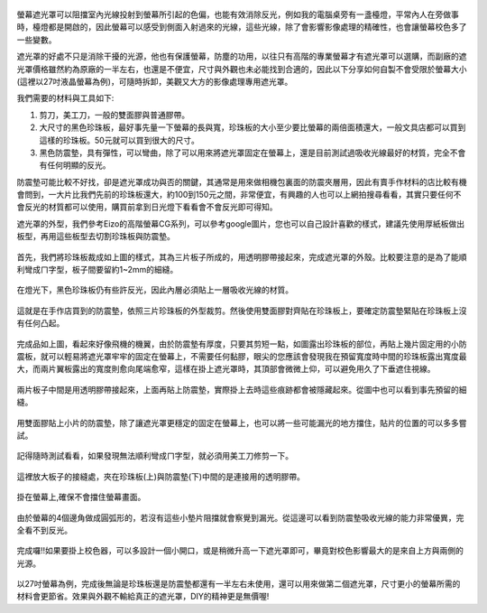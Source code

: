 .. title: 自製百元螢幕遮光罩
.. slug: monitorhood
.. date: 20131229 16:23:42
.. tags: 學習與閱讀
.. link: 
.. description: Created at 20131229 15:13:03
.. ===================================Metadata↑================================================
.. 記得加tags: 人生省思,流浪動物,生活日記,學習與閱讀,英文,mathjax,自由的程式人生,書寫人生,理財
.. 記得加slug(無副檔名)，會以slug內容作為檔名(html檔)，同時將對應的內容放到對應的標籤裡。
.. ===================================文章起始↓================================================
.. <body>

.. figure:: ../../../arch_2013/files_2013/M43/monitorhood/800/800_12_P1250669.jpg
   :target: ../../../arch_2013/files_2013/M43/monitorhood/800/800_12_P1250669.jpg
   :align: center


螢幕遮光罩可以阻擋室內光線投射到螢幕所引起的色偏，也能有效消除反光，例如我的電腦桌旁有一盞檯燈，平常內人在旁做事時，檯燈都是開啟的，因此螢幕可以感受到側面入射過來的光線，這些光線，除了會影響影像處理的精確性，也會讓螢幕校色多了一些變數。

.. TEASER_END

遮光罩的好處不只是消除干擾的光源，他也有保護螢幕，防塵的功用，以往只有高階的專業螢幕才有遮光罩可以選購，而副廠的遮光罩價格雖然約為原廠的一半左右，也還是不便宜，尺寸與外觀也未必能找到合適的，因此以下分享如何自製不會受限於螢幕大小(這裡以27吋液晶螢幕為例)，可隨時拆卸，美觀又大方的影像處理專用遮光罩。

我們需要的材料與工具如下:

#. 剪刀，美工刀，一般的雙面膠與普通膠帶。

#. 大尺寸的黑色珍珠板，最好事先量一下螢幕的長與寬，珍珠板的大小至少要比螢幕的兩倍面積還大，一般文具店都可以買到這樣的珍珠板。50元就可以買到很大的尺寸。

#. 黑色防震墊，具有彈性，可以彎曲，除了可以用來將遮光罩固定在螢幕上，還是目前測試過吸收光線最好的材質，完全不會有任何明顯的反光。

防震墊可能比較不好找，卻是遮光罩成功與否的關鍵，其通常是用來做相機包裏面的防震夾層用，因此有賣手作材料的店比較有機會問到，一大片比我們先前的珍珠板還大，約100到150元之間，非常便宜，有興趣的人也可以上網拍搜尋看看，其實只要任何不會反光的材質都可以使用，購買前拿到日光燈下看看會不會反光即可得知。

遮光罩的外型，我們參考Eizo的高階螢幕CG系列，可以參考google圖片，您也可以自己設計喜歡的樣式，建議先使用厚紙板做出板型，再用這些板型去切割珍珠板與防震墊。


.. figure:: ../../../arch_2013/files_2013/M43/monitorhood/800/800_01_P1250658.jpg
   :target: ../../../arch_2013/files_2013/M43/monitorhood/800/800_01_P1250658.jpg
   :align: center

   首先，我們將珍珠板裁成如上圖的樣式，其為三片板子所成的，用透明膠帶接起來，完成遮光罩的外殼。比較要注意的是為了能順利彎成ㄇ字型，板子間要留約1~2mm的細縫。


.. figure:: ../../../arch_2013/files_2013/M43/monitorhood/800/800_02_P1250676.jpg
   :target: ../../../arch_2013/files_2013/M43/monitorhood/800/800_02_P1250676.jpg
   :align: center

   在燈光下，黑色珍珠板仍有些許反光，因此內層必須貼上一層吸收光線的材質。


.. figure:: ../../../arch_2013/files_2013/M43/monitorhood/800/800_03_P1250661.jpg
   :target: ../../../arch_2013/files_2013/M43/monitorhood/800/800_03_P1250661.jpg
   :align: center

   這就是在手作店買到的防震墊，依照三片珍珠板的外型裁剪。然後使用雙面膠對齊貼在珍珠板上，要確定防震墊緊貼在珍珠板上沒有任何凸起。


.. figure:: ../../../arch_2013/files_2013/M43/monitorhood/800/800_04_P1250670.jpg
   :target: ../../../arch_2013/files_2013/M43/monitorhood/800/800_04_P1250670.jpg
   :align: center

   完成品如上圖，看起來好像飛機的機翼，由於防震墊有厚度，只要其剪短一點，如圖露出珍珠板的部位，再貼上幾片固定用的小防震板，就可以輕易將遮光罩牢牢的固定在螢幕上，不需要任何黏膠，眼尖的您應該會發現我在預留寬度時中間的珍珠板露出寬度最大，而兩片翼板露出的寬度則愈向尾端愈窄，這樣在掛上遮光罩時，其頂部會微微上仰，可以避免用久了下垂遮住視線。



.. figure:: ../../../arch_2013/files_2013/M43/monitorhood/800/800_05_P1250672.jpg
   :target: ../../../arch_2013/files_2013/M43/monitorhood/800/800_05_P1250672.jpg
   :align: center

   兩片板子中間是用透明膠帶接起來，上面再貼上防震墊，實際掛上去時這些痕跡都會被隱藏起來。從圖中也可以看到事先預留的細縫。


.. figure:: ../../../arch_2013/files_2013/M43/monitorhood/800/800_06_P1250674.jpg
   :target: ../../../arch_2013/files_2013/M43/monitorhood/800/800_06_P1250674.jpg
   :align: center

   用雙面膠貼上小片的防震墊，除了讓遮光罩更穩定的固定在螢幕上，也可以將一些可能漏光的地方擋住，貼片的位置的可以多多嘗試。


.. figure:: ../../../arch_2013/files_2013/M43/monitorhood/800/800_07_P1250675.jpg
   :target: ../../../arch_2013/files_2013/M43/monitorhood/800/800_07_P1250675.jpg
   :align: center

   記得隨時測試看看，如果發現無法順利彎成ㄇ字型，就必須用美工刀修剪一下。


.. figure:: ../../../arch_2013/files_2013/M43/monitorhood/800/800_08_P1250677.jpg
   :target: ../../../arch_2013/files_2013/M43/monitorhood/800/800_08_P1250677.jpg
   :align: center

   這裡放大板子的接縫處，夾在珍珠板(上)與防震墊(下)中間的是連接用的透明膠帶。


.. figure:: ../../../arch_2013/files_2013/M43/monitorhood/800/800_09_P1250679.jpg
   :target: ../../../arch_2013/files_2013/M43/monitorhood/800/800_09_P1250679.jpg
   :align: center

   掛在螢幕上,確保不會擋住螢幕畫面。


.. figure:: ../../../arch_2013/files_2013/M43/monitorhood/800/800_10_P1250680.jpg
   :target: ../../../arch_2013/files_2013/M43/monitorhood/800/800_10_P1250680.jpg
   :align: center

   由於螢幕的4個邊角做成圓弧形的，若沒有這些小墊片阻擋就會察覺到漏光。從這邊可以看到防震墊吸收光線的能力非常優異，完全看不到反光。


.. figure:: ../../../arch_2013/files_2013/M43/monitorhood/800/800_11_P1250668.jpg
   :target: ../../../arch_2013/files_2013/M43/monitorhood/800/800_11_P1250668.jpg
   :align: center

   完成囉!!如果要掛上校色器，可以多設計一個小開口，或是稍微升高一下遮光罩即可，畢竟對校色影響最大的是來自上方與兩側的光源。


以27吋螢幕為例，完成後無論是珍珠板還是防震墊都還有一半左右未使用，還可以用來做第二個遮光罩，尺寸更小的螢幕所需的材料會更節省。效果與外觀不輸給真正的遮光罩，DIY的精神更是無價喔!


.. </body>
.. <url>



.. </url>
.. <footnote>



.. </footnote>
.. <citation>



.. </citation>
.. ===================================文章結束↑/語法備忘錄↓====================================
.. 格式1: 粗體(**字串**)  斜體(*字串*)  大字(\ :big:`字串`\ )  小字(\ :small:`字串`\ )
.. 格式2: 上標(\ :sup:`字串`\ )  下標(\ :sub:`字串`\ )  ``去除格式字串``
.. 項目: #. (換行) #.　或是a. (換行) #. 或是I(i). 換行 #.  或是*. -. +. 子項目前面要多空一格
.. 插入teaser分頁: .. TEASER_END
.. 插入latex數學: 段落裡加入\ :math:`latex數學`\ 語法，或獨立行.. math:: (換行) Latex數學
.. 插入figure: .. figure:: 路徑(換):width: 寬度(換):align: left(換):target: 路徑(空行對齊)圖標
.. 插入slides: .. slides:: (空一行) 圖擋路徑1 (換行) 圖擋路徑2 ... (空一行)
.. 插入youtube: ..youtube:: 影片的hash string
.. 插入url: 段落裡加入\ `連結字串`_\  URL區加上對應的.. _連結字串: 網址 (儘量用這個)
.. 插入直接url: \ `連結字串` <網址或路徑>`_ \    (包含< >)
.. 插入footnote: 段落裡加入\ [#]_\ 註腳    註腳區加上對應順序排列.. [#] 註腳內容
.. 插入citation: 段落裡加入\ [引用字串]_\ 名字字串  引用區加上.. [引用字串] 引用內容
.. 插入sidebar: ..sidebar:: (空一行) 內容
.. 插入contents: ..contents:: (換行) :depth: 目錄深入第幾層
.. 插入原始文字區塊: 在段落尾端使用:: (空一行) 內容 (空一行)
.. 插入本機的程式碼: ..listing:: 放在listings目錄裡的程式碼檔名 (讓原始碼跟隨網站) 
.. 插入特定原始碼: ..code::python (或cpp) (換行) :number-lines: (把程式碼行數列出)
.. 插入gist: ..gist:: gist編號 (要先到github的gist裡貼上程式代碼) 
.. ============================================================================================
